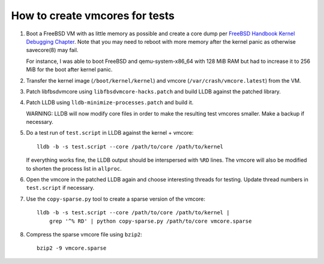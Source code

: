 How to create vmcores for tests
===============================

1. Boot a FreeBSD VM with as little memory as possible and create a core dump
   per `FreeBSD Handbook Kernel Debugging Chapter`_.  Note that you may need to
   reboot with more memory after the kernel panic as otherwise savecore(8) may
   fail.

   For instance, I was able to boot FreeBSD and qemu-system-x86_64 with 128 MiB
   RAM but had to increase it to 256 MiB for the boot after kernel panic.

2. Transfer the kernel image (``/boot/kernel/kernel``) and vmcore
   (``/var/crash/vmcore.latest``) from the VM.

3. Patch libfbsdvmcore using ``libfbsdvmcore-hacks.patch`` and build LLDB
   against the patched library.

4. Patch LLDB using ``lldb-minimize-processes.patch`` and build it.

   WARNING: LLDB will now modify core files in order to make the resulting
   test vmcores smaller.  Make a backup if necessary.

5. Do a test run of ``test.script`` in LLDB against the kernel + vmcore::

    lldb -b -s test.script --core /path/to/core /path/to/kernel

   If everything works fine, the LLDB output should be interspersed with
   ``%RD`` lines.  The vmcore will also be modified to shorten the process
   list in ``allproc``.

6. Open the vmcore in the patched LLDB again and choose interesting threads
   for testing.  Update thread numbers in ``test.script`` if necessary.

7. Use the ``copy-sparse.py`` tool to create a sparse version of the vmcore::

       lldb -b -s test.script --core /path/to/core /path/to/kernel |
           grep '^% RD' | python copy-sparse.py /path/to/core vmcore.sparse

8. Compress the sparse vmcore file using ``bzip2``::

       bzip2 -9 vmcore.sparse


.. _FreeBSD Handbook Kernel Debugging Chapter:
   https://docs.freebsd.org/en/books/developers-handbook/kerneldebug/
